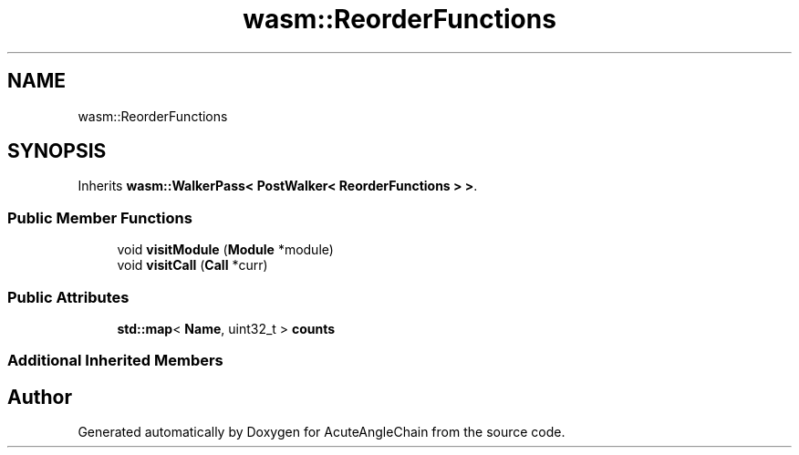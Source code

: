 .TH "wasm::ReorderFunctions" 3 "Sun Jun 3 2018" "AcuteAngleChain" \" -*- nroff -*-
.ad l
.nh
.SH NAME
wasm::ReorderFunctions
.SH SYNOPSIS
.br
.PP
.PP
Inherits \fBwasm::WalkerPass< PostWalker< ReorderFunctions > >\fP\&.
.SS "Public Member Functions"

.in +1c
.ti -1c
.RI "void \fBvisitModule\fP (\fBModule\fP *module)"
.br
.ti -1c
.RI "void \fBvisitCall\fP (\fBCall\fP *curr)"
.br
.in -1c
.SS "Public Attributes"

.in +1c
.ti -1c
.RI "\fBstd::map\fP< \fBName\fP, uint32_t > \fBcounts\fP"
.br
.in -1c
.SS "Additional Inherited Members"


.SH "Author"
.PP 
Generated automatically by Doxygen for AcuteAngleChain from the source code\&.
